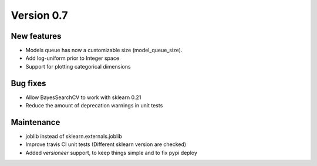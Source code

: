 Version 0.7
===========

New features
------------

* Models queue has now a customizable size (model_queue_size).
* Add log-uniform prior to Integer space
* Support for plotting categorical dimensions

Bug fixes
---------

* Allow BayesSearchCV to work with sklearn 0.21
* Reduce the amount of deprecation warnings in unit tests

Maintenance
-----------

* joblib instead of sklearn.externals.joblib
* Improve travis CI unit tests (Different sklearn version are checked)
* Added `versioneer` support, to keep things simple and to fix pypi deploy
